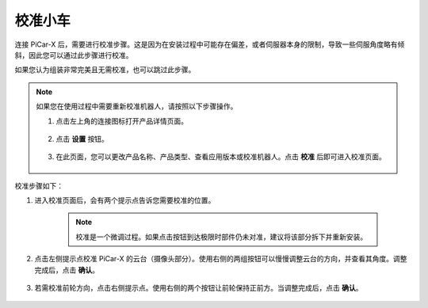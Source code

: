 校准小车
============================

连接 PiCar-X 后，需要进行校准步骤。这是因为在安装过程中可能存在偏差，或者伺服器本身的限制，导致一些伺服角度略有倾斜，因此您可以通过此步骤进行校准。

如果您认为组装非常完美且无需校准，也可以跳过此步骤。

.. note::
    如果您在使用过程中需要重新校准机器人，请按照以下步骤操作。
    
    #. 点击左上角的连接图标打开产品详情页面。

        .. image:: img/calibrate0.png

    #. 点击 **设置** 按钮。

        .. image:: img/calibrate01.png

    #. 在此页面，您可以更改产品名称、产品类型、查看应用版本或校准机器人。点击 **校准** 后即可进入校准页面。

        .. image:: img/calibrate02.png

校准步骤如下：

#. 进入校准页面后，会有两个提示点告诉您需要校准的位置。

    .. note::
        校准是一个微调过程。如果点击按钮到达极限时部件仍未对准，建议将该部分拆下并重新安装。

    .. image:: img/calibrate03.png

#. 点击左侧提示点校准 PiCar-X 的云台（摄像头部分）。使用右侧的两组按钮可以慢慢调整云台的方向，并查看其角度。调整完成后，点击 **确认**。

    .. image:: img/imgIMG_04031.png

#. 若需校准前轮方向，点击右侧提示点。使用右侧的两个按钮让前轮保持正前方。当调整完成后，点击 **确认**。

    .. image:: img/calibrate05.png